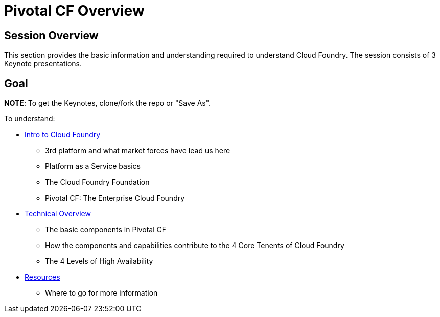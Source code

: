 = Pivotal CF Overview

== Session Overview

This section provides the basic information and understanding required to understand Cloud Foundry.  The session consists of 3 Keynote presentations.

== Goal

*NOTE*: To get the Keynotes, clone/fork the repo or "Save As".

To understand:

* link:Intro_to_PivotalCF.key[Intro to Cloud Foundry]
** 3rd platform and what market forces have lead us here
** Platform as a Service basics
** The Cloud Foundry Foundation
** Pivotal CF: The Enterprise Cloud Foundry

* link:Technical_Overview.key[Technical Overview]
** The basic components in Pivotal CF
** How the components and capabilities contribute to the 4 Core Tenents of Cloud Foundry
** The 4 Levels of High Availability

* link:Resources.key[Resources]
** Where to go for more information
